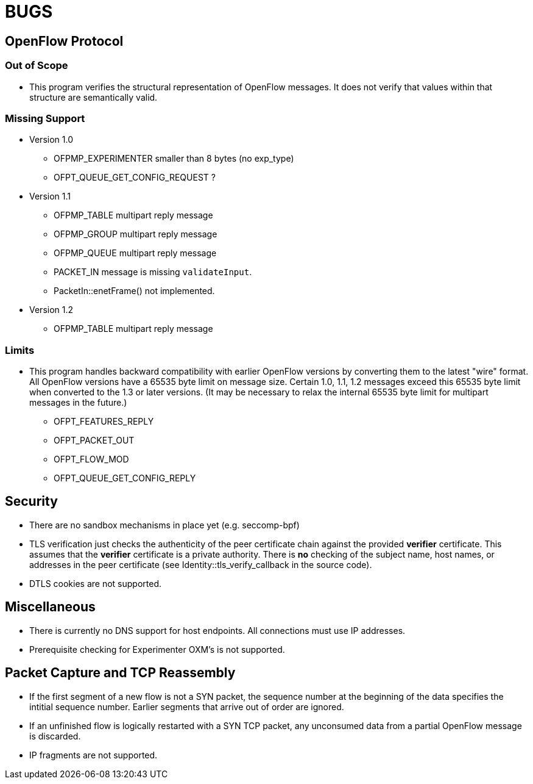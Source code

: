 = BUGS

== OpenFlow Protocol

=== Out of Scope

* This program verifies the structural representation of OpenFlow messages. It does not verify that values within that structure are semantically valid.

=== Missing Support

* Version 1.0
** OFPMP_EXPERIMENTER smaller than 8 bytes (no exp_type)
** OFPT_QUEUE_GET_CONFIG_REQUEST ?

* Version 1.1
** OFPMP_TABLE multipart reply message
** OFPMP_GROUP multipart reply message
** OFPMP_QUEUE multipart reply message
** PACKET_IN message is missing `validateInput`.
** PacketIn::enetFrame() not implemented.

* Version 1.2
** OFPMP_TABLE multipart reply message

=== Limits

* This program handles backward compatibility with earlier OpenFlow versions by converting them to the latest "wire" format. All OpenFlow versions have a 65535 byte limit on message size. Certain 1.0, 1.1, 1.2 messages exceed this 65535 byte limit when converted to the 1.3 or later versions. (It may be necessary to relax the internal 65535 byte limit for multipart messages in the future.)

** OFPT_FEATURES_REPLY
** OFPT_PACKET_OUT
** OFPT_FLOW_MOD
** OFPT_QUEUE_GET_CONFIG_REPLY

== Security

* There are no sandbox mechanisms in place yet (e.g. seccomp-bpf)

* TLS verification just checks the authenticity of the peer certificate chain against the provided *verifier* certificate. This assumes that the *verifier* certificate is a private authority. There is *no* checking of the subject name, host names, or addresses in the peer certificate (see Identity::tls_verify_callback in the source code).

* DTLS cookies are not supported.

== Miscellaneous

* There is currently no DNS support for host endpoints. All connections must use IP addresses.

* Prerequisite checking for Experimenter OXM's is not supported.

== Packet Capture and TCP Reassembly

* If the first segment of a new flow is not a SYN packet, the sequence number at the
beginning of the data specifies the intitial sequence number. Earlier segments that
arrive out of order are ignored. 

* If an unfinished flow is logically restarted with a SYN TCP packet, any unconsumed data from a partial OpenFlow message is discarded.

* IP fragments are not supported.


